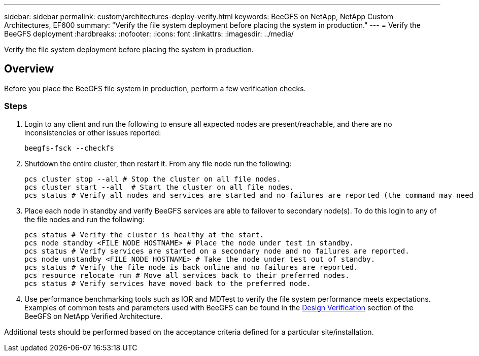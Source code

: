 ---
sidebar: sidebar
permalink: custom/architectures-deploy-verify.html
keywords: BeeGFS on NetApp, NetApp Custom Architectures, EF600
summary: "Verify the file system deployment before placing the system in production."
---
= Verify the BeeGFS deployment
:hardbreaks:
:nofooter:
:icons: font
:linkattrs:
:imagesdir: ../media/


[.lead]
Verify the file system deployment before placing the system in production.

== Overview

Before you place the BeeGFS file system in production, perform a few verification checks. 

=== Steps

. Login to any client and run the following to ensure all expected nodes are present/reachable, and there are no inconsistencies or other issues reported: 
+
[source,bash]
----
beegfs-fsck --checkfs
----
. Shutdown the entire cluster, then restart it. From any file node run the following: 
+
[source,bash]
----
pcs cluster stop --all # Stop the cluster on all file nodes.
pcs cluster start --all  # Start the cluster on all file nodes. 
pcs status # Verify all nodes and services are started and no failures are reported (the command may need to be reran a few times to allow time for all services to start). 
----
. Place each node in standby and verify BeeGFS services are able to failover to secondary node(s). To do this login to any of the file nodes and run the following: 
+
[source,bash]
----
pcs status # Verify the cluster is healthy at the start.
pcs node standby <FILE NODE HOSTNAME> # Place the node under test in standby.
pcs status # Verify services are started on a secondary node and no failures are reported.
pcs node unstandby <FILE NODE HOSTNAME> # Take the node under test out of standby.
pcs status # Verify the file node is back online and no failures are reported.
pcs resource relocate run # Move all services back to their preferred nodes.
pcs status # Verify services have moved back to the preferred node. 
----
. Use performance benchmarking tools such as IOR and MDTest to verify the file system performance meets expectations. Examples of common tests and parameters used with BeeGFS can be found in the link:../second-gen/beegfs-design-solution-verification.html[Design Verification^] section of the BeeGFS on NetApp Verified Architecture.

Additional tests should be performed based on the acceptance criteria defined for a particular site/installation.